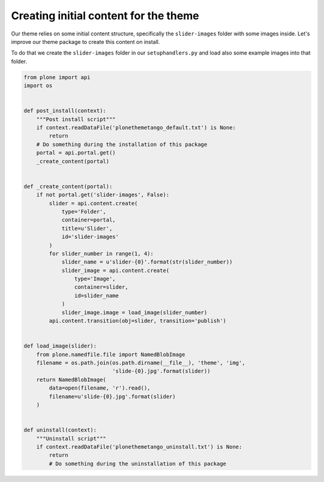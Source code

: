 ======================================
Creating initial content for the theme
======================================

Our theme relies on some initial content structure,
specifically the ``slider-images`` folder with some images inside.
Let's improve our theme package to create this content on install.

To do that we create the ``slider-images`` folder in our ``setuphandlers.py``
and load also some example images into that folder.

.. code-block:: python

   from plone import api
   import os


   def post_install(context):
       """Post install script"""
       if context.readDataFile('plonethemetango_default.txt') is None:
           return
       # Do something during the installation of this package
       portal = api.portal.get()
       _create_content(portal)


   def _create_content(portal):
       if not portal.get('slider-images', False):
           slider = api.content.create(
               type='Folder',
               container=portal,
               title=u'Slider',
               id='slider-images'
           )
           for slider_number in range(1, 4):
               slider_name = u'slider-{0}'.format(str(slider_number))
               slider_image = api.content.create(
                   type='Image',
                   container=slider,
                   id=slider_name
               )
               slider_image.image = load_image(slider_number)
           api.content.transition(obj=slider, transition='publish')


   def load_image(slider):
       from plone.namedfile.file import NamedBlobImage
       filename = os.path.join(os.path.dirname(__file__), 'theme', 'img',
                               'slide-{0}.jpg'.format(slider))
       return NamedBlobImage(
           data=open(filename, 'r').read(),
           filename=u'slide-{0}.jpg'.format(slider)
       )


   def uninstall(context):
       """Uninstall script"""
       if context.readDataFile('plonethemetango_uninstall.txt') is None:
           return
           # Do something during the uninstallation of this package
